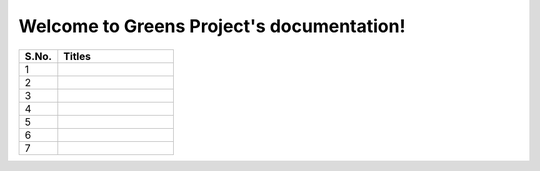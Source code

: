 .. IPFS documentation master file, created by
   sphinx-quickstart on Fri Feb 26 17:55:26 2021.
   You can adapt this file completely to your liking, but it should at least
   contain the root `toctree` directive.

Welcome to Greens Project's documentation!
===========================================


.. list-table::
   :widths: 25 75
   :header-rows: 1

   * - S.No.
     - Titles
   * - 1
     - .. toctree:: The Basis <modules/theBasis/index.rst>
   * - 2
     - .. toctree:: The Problem Statement & Solution <modules/introduction/index.rst>
   * - 3
     - .. toctree:: The Crux <modules/crux/index.rst>
   * - 4
     - .. toctree:: Real-World Milestones <modules/end/index.rst>
   * - 5
     - .. toctree:: Appendix <modules/appexdix/index.rst>
   * - 6
     - .. toctree:: Links & References <modules/references/index.rst>
   * - 7
     - .. toctree:: Team Profile <modules/team/index.rst>


